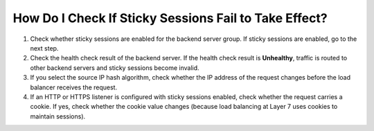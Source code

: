 How Do I Check If Sticky Sessions Fail to Take Effect?
======================================================

#. Check whether sticky sessions are enabled for the backend server group. If sticky sessions are enabled, go to the next step.
#. Check the health check result of the backend server. If the health check result is **Unhealthy**, traffic is routed to other backend servers and sticky sessions become invalid.
#. If you select the source IP hash algorithm, check whether the IP address of the request changes before the load balancer receives the request.
#. If an HTTP or HTTPS listener is configured with sticky sessions enabled, check whether the request carries a cookie. If yes, check whether the cookie value changes (because load balancing at Layer 7 uses cookies to maintain sessions).
